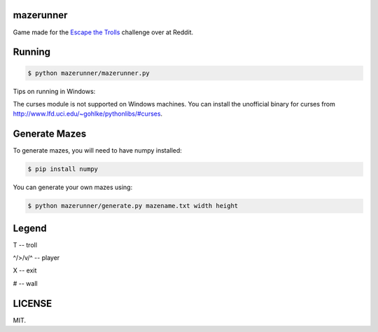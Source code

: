 ==========
mazerunner
==========

Game made for the `Escape the Trolls <https://www.reddit.com/r/dailyprogrammer/comments/4vrb8n/weekly_25_escape_the_trolls/>`_ challenge over at Reddit.

=======
Running
=======


.. code:: bash

    $ python mazerunner/mazerunner.py

Tips on running in Windows: 

The curses module is not supported on Windows machines. 
You can install the unofficial binary for curses from http://www.lfd.uci.edu/~gohlke/pythonlibs/#curses.


==============
Generate Mazes
==============
To generate mazes, you will need to have numpy installed:

.. code:: bash

    $ pip install numpy


You can generate your own mazes using:

.. code:: bash

    $ python mazerunner/generate.py mazename.txt width height


======
Legend
======
T -- troll

^/>/v/^ -- player

X -- exit

# -- wall

=======
LICENSE
=======
MIT.

